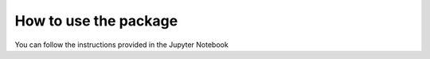 ======================
How to use the package
======================

You can follow the instructions provided in the Jupyter Notebook